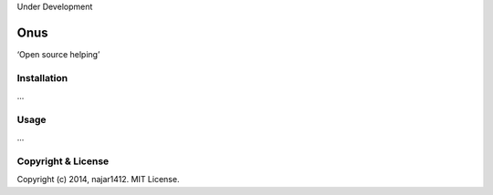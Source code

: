 Under Development

===========================
Onus
===========================

‘Open source helping’

Installation
------------

...

Usage
-----

...

Copyright & License
-------------------

Copyright (c) 2014, najar1412. MIT License.
